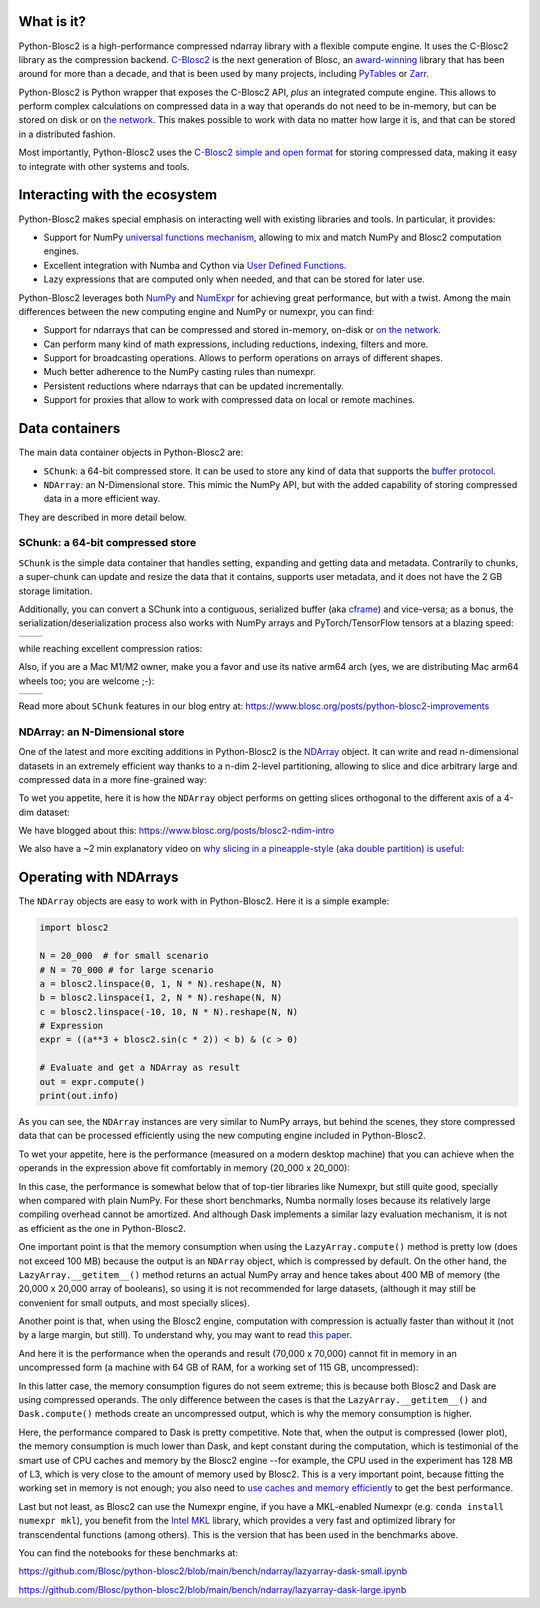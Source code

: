 .. Try to keep in sync with the README.rst file

What is it?
===========

Python-Blosc2 is a high-performance compressed ndarray library with a flexible
compute engine.  It uses the C-Blosc2 library as the compression backend.
`C-Blosc2 <https://github.com/Blosc/c-blosc2>`_ is the next generation of
Blosc, an `award-winning <https://www.blosc.org/posts/prize-push-Blosc2/>`_
library that has been around for more than a decade, and that is been used
by many projects, including `PyTables <https://www.pytables.org/>`_ or
`Zarr <https://zarr.readthedocs.io/en/stable/>`_.

Python-Blosc2 is Python wrapper that exposes the C-Blosc2 API, *plus* an
integrated compute engine. This allows to perform complex calculations on
compressed data in a way that operands do not need to be in-memory, but can be
stored on disk or on `the network <https://github.com/ironArray/Caterva2>`_.
This makes possible to work with data no matter how large it is, and that
can be stored in a distributed fashion.

Most importantly, Python-Blosc2 uses the `C-Blosc2 simple and open format
<https://github.com/Blosc/c-blosc2/blob/main/README_FORMAT.rst>`_ for storing
compressed data, making it easy to integrate with other systems and tools.

Interacting with the ecosystem
==============================

Python-Blosc2 makes special emphasis on interacting well with existing
libraries and tools. In particular, it provides:

* Support for NumPy `universal functions mechanism <https://numpy.org/doc/2.1/reference/ufuncs.html>`_,
  allowing to mix and match NumPy and Blosc2 computation engines.
* Excellent integration with Numba and Cython via
  `User Defined Functions <https://www.blosc.org/python-blosc2/getting_started/tutorials/03.lazyarray-udf.html>`_.
* Lazy expressions that are computed only when needed, and that can be stored
  for later use.

Python-Blosc2 leverages both `NumPy <https://numpy.org>`_ and
`NumExpr <https://numexpr.readthedocs.io/en/latest/>`_ for achieving great
performance, but with a twist. Among the main differences between the new
computing engine and NumPy or numexpr, you can find:

* Support for ndarrays that can be compressed and stored in-memory, on-disk
  or `on the network <https://github.com/ironArray/Caterva2>`_.
* Can perform many kind of math expressions, including reductions, indexing,
  filters and more.
* Support for broadcasting operations. Allows to perform operations on arrays
  of different shapes.
* Much better adherence to the NumPy casting rules than numexpr.
* Persistent reductions where ndarrays that can be updated incrementally.
* Support for proxies that allow to work with compressed data on local or
  remote machines.

Data containers
===============

The main data container objects in Python-Blosc2 are:

* ``SChunk``: a 64-bit compressed store. It can be used to store any kind of data
  that supports the `buffer protocol <https://docs.python.org/3/c-api/buffer.html>`_.
* ``NDArray``: an N-Dimensional store.  This mimic the NumPy API, but with the
  added capability of storing compressed data in a more efficient way.

They are described in more detail below.

SChunk: a 64-bit compressed store
---------------------------------

``SChunk`` is the simple data container that handles setting, expanding and getting
data and metadata. Contrarily to chunks, a super-chunk can update and resize the data
that it contains, supports user metadata, and it does not have the 2 GB storage limitation.

Additionally, you can convert a SChunk into a contiguous, serialized buffer (aka
`cframe <https://github.com/Blosc/c-blosc2/blob/main/README_CFRAME_FORMAT.rst>`_)
and vice-versa; as a bonus, the serialization/deserialization process also works with NumPy
arrays and PyTorch/TensorFlow tensors at a blazing speed:

.. |compress| image:: https://github.com/Blosc/python-blosc2/blob/main/images/linspace-compress.png?raw=true
  :width: 100%
  :alt: Compression speed for different codecs

.. |decompress| image:: https://github.com/Blosc/python-blosc2/blob/main/images/linspace-decompress.png?raw=true
  :width: 100%
  :alt: Decompression speed for different codecs

+----------------+---------------+
| |compress|     | |decompress|  |
+----------------+---------------+

while reaching excellent compression ratios:

.. image:: https://github.com/Blosc/python-blosc2/blob/main/images/pack-array-cratios.png?raw=true
  :width: 75%
  :align: center
  :alt: Compression ratio for different codecs

Also, if you are a Mac M1/M2 owner, make you a favor and use its native arm64 arch (yes, we are
distributing Mac arm64 wheels too; you are welcome ;-):

.. |pack_arm| image:: https://github.com/Blosc/python-blosc2/blob/main/images/M1-i386-vs-arm64-pack.png?raw=true
  :width: 100%
  :alt: Compression speed for different codecs on Apple M1

.. |unpack_arm| image:: https://github.com/Blosc/python-blosc2/blob/main/images/M1-i386-vs-arm64-unpack.png?raw=true
  :width: 100%
  :alt: Decompression speed for different codecs on Apple M1

+------------+--------------+
| |pack_arm| | |unpack_arm| |
+------------+--------------+

Read more about ``SChunk`` features in our blog entry at: https://www.blosc.org/posts/python-blosc2-improvements

NDArray: an N-Dimensional store
-------------------------------

One of the latest and more exciting additions in Python-Blosc2 is the
`NDArray <https://www.blosc.org/python-blosc2/reference/ndarray_api.html>`_ object.
It can write and read n-dimensional datasets in an extremely efficient way thanks
to a n-dim 2-level partitioning, allowing to slice and dice arbitrary large and
compressed data in a more fine-grained way:

.. image:: https://github.com/Blosc/python-blosc2/blob/main/images/b2nd-2level-parts.png?raw=true
  :width: 75%

To wet you appetite, here it is how the ``NDArray`` object performs on getting slices
orthogonal to the different axis of a 4-dim dataset:

.. image:: https://github.com/Blosc/python-blosc2/blob/main/images/Read-Partial-Slices-B2ND.png?raw=true
  :width: 75%

We have blogged about this: https://www.blosc.org/posts/blosc2-ndim-intro

We also have a ~2 min explanatory video on `why slicing in a pineapple-style (aka double partition)
is useful <https://www.youtube.com/watch?v=LvP9zxMGBng>`_:

.. image:: https://github.com/Blosc/blogsite/blob/master/files/images/slicing-pineapple-style.png?raw=true
  :width: 50%
  :alt: Slicing a dataset in pineapple-style
  :target: https://www.youtube.com/watch?v=LvP9zxMGBng

Operating with NDArrays
=======================

The ``NDArray`` objects are easy to work with in Python-Blosc2.
Here it is a simple example:

.. code-block:: python

    import blosc2

    N = 20_000  # for small scenario
    # N = 70_000 # for large scenario
    a = blosc2.linspace(0, 1, N * N).reshape(N, N)
    b = blosc2.linspace(1, 2, N * N).reshape(N, N)
    c = blosc2.linspace(-10, 10, N * N).reshape(N, N)
    # Expression
    expr = ((a**3 + blosc2.sin(c * 2)) < b) & (c > 0)

    # Evaluate and get a NDArray as result
    out = expr.compute()
    print(out.info)

As you can see, the ``NDArray`` instances are very similar to NumPy arrays,
but behind the scenes, they store compressed data that can be processed
efficiently using the new computing engine included in Python-Blosc2.

To wet your appetite, here is the performance (measured on a modern desktop machine)
that you can achieve when the operands in the expression above fit comfortably in memory
(20_000 x 20_000):

.. image:: https://github.com/Blosc/python-blosc2/blob/main/images/lazyarray-dask-small.png?raw=true
  :width: 90%
  :alt: Performance when operands comfortably fit in-memory

In this case, the performance is somewhat below that of top-tier libraries like
Numexpr, but still quite good, specially when compared with plain NumPy.  For
these short benchmarks, Numba normally loses because its relatively large
compiling overhead cannot be amortized. And although Dask implements a similar
lazy evaluation mechanism, it is not as efficient as the one in Python-Blosc2.

One important point is that the memory consumption when using the ``LazyArray.compute()``
method is pretty low (does not exceed 100 MB) because the output is an ``NDArray`` object,
which is compressed by default.  On the other hand, the ``LazyArray.__getitem__()`` method
returns an actual NumPy array and hence takes about 400 MB of memory (the 20,000 x 20,000
array of booleans), so using it is not recommended for large datasets, (although it may
still be convenient for small outputs, and most specially slices).

Another point is that, when using the Blosc2 engine, computation with compression is
actually faster than without it (not by a large margin, but still).  To understand why,
you may want to read `this paper <https://www.blosc.org/docs/StarvingCPUs-CISE-2010.pdf>`_.

And here it is the performance when the operands and result (70,000 x 70,000) cannot
fit in memory in an uncompressed form (a machine with 64 GB of RAM, for a working set
of 115 GB, uncompressed):

.. image:: https://github.com/Blosc/python-blosc2/blob/main/images/lazyarray-dask-large.png?raw=true
  :width: 90%
  :alt: Performance when operands do not fit in memory (uncompressed)

In this latter case, the memory consumption figures do not seem extreme; this
is because both Blosc2 and Dask are using compressed operands.  The only difference
between the cases is that the ``LazyArray.__getitem__()`` and ``Dask.compute()``
methods create an uncompressed output, which is why the memory consumption is higher.

Here, the performance compared to Dask is pretty competitive. Note that, when the output
is compressed (lower plot), the memory consumption is much lower than Dask, and kept constant
during the computation, which is testimonial of the smart use of CPU caches and memory by the
Blosc2 engine --for example, the CPU used in the experiment has 128 MB of L3, which is very
close to the amount of memory used by Blosc2.  This is a very important point, because
fitting the working set in memory is not enough; you also need to
`use caches and memory efficiently <https://purplesyringa.moe/blog/the-ram-myth>`_
to get the best performance.

Last but not least, as Blosc2 can use the Numexpr engine, if you have a MKL-enabled
Numexpr (e.g. ``conda install numexpr mkl``), you benefit from the
`Intel MKL <https://www.intel.com/content/www/us/en/developer/tools/oneapi/onemkl.html>`_
library, which provides a very fast and optimized library for transcendental functions
(among others). This is the version that has been used in the benchmarks above.

You can find the notebooks for these benchmarks at:

https://github.com/Blosc/python-blosc2/blob/main/bench/ndarray/lazyarray-dask-small.ipynb

https://github.com/Blosc/python-blosc2/blob/main/bench/ndarray/lazyarray-dask-large.ipynb
